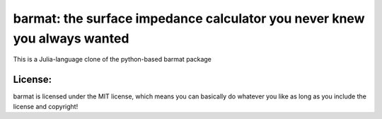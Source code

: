barmat: the surface impedance calculator you never knew you always wanted
=========================================================================

This is a Julia-language clone of the python-based barmat package

License:
--------
barmat is licensed under the MIT license, which means you can basically do
whatever you like as long as you include the license and copyright!
